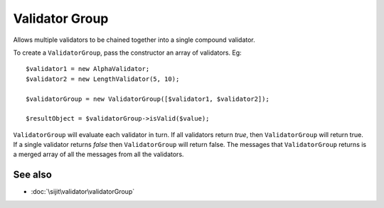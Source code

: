 Validator Group
===============

Allows multiple validators to be chained together into a single compound validator.

To create a ``ValidatorGroup``, pass the constructor an array of validators. Eg::

    $validator1 = new AlphaValidator;
    $validator2 = new LengthValidator(5, 10);

    $validatorGroup = new ValidatorGroup([$validator1, $validator2]);

    $resultObject = $validatorGroup->isValid($value);

``ValidatorGroup`` will evaluate each validator in turn. If all validators return `true`, then
``ValidatorGroup`` will return true. If a single validator returns `false` then ``ValidatorGroup`` will
return false. The messages that ``ValidatorGroup`` returns is a merged array of all the messages from all the validators.

See also
^^^^^^^^

* :doc:`\sijit\validator\validatorGroup`